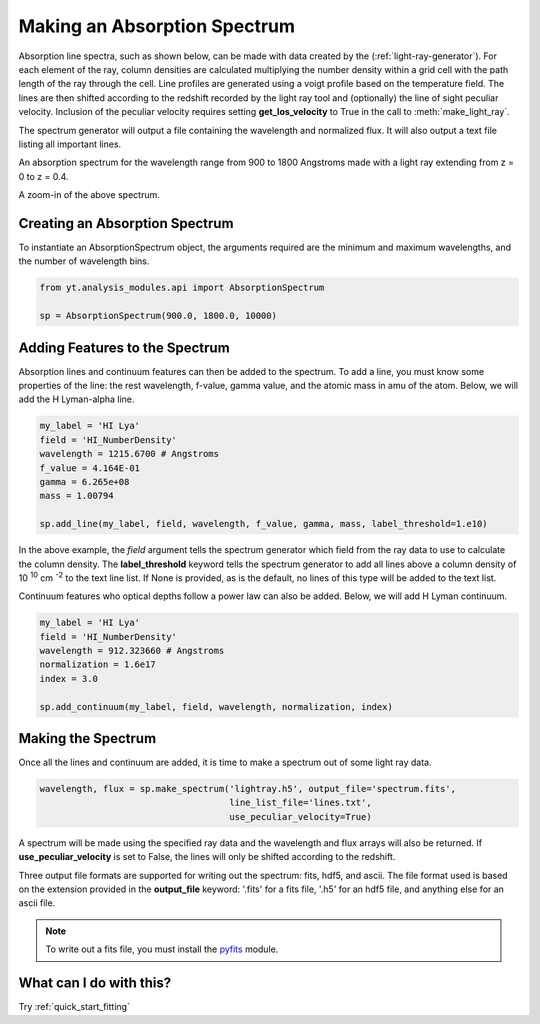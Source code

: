 .. _absorption_spectrum:

Making an Absorption Spectrum
=============================
.. sectionauthor:: Britton Smith <brittonsmith@gmail.com>

Absorption line spectra, such as shown below, can be made with data created by the 
(:ref:`light-ray-generator`).  For each element of the ray, column densities are 
calculated multiplying the number density within a grid cell with the path length 
of the ray through the cell.  Line profiles are generated using a voigt profile based 
on the temperature field.  The lines are then shifted according to the redshift 
recorded by the light ray tool and (optionally) the line of sight peculiar velocity.  
Inclusion of the peculiar velocity requires setting **get_los_velocity** to True in 
the call to :meth:`make_light_ray`.

The spectrum generator will output a file containing the wavelength and normalized flux.  
It will also output a text file listing all important lines.

.. image:: _images/spectrum_full.png
   :width: 500

An absorption spectrum for the wavelength range from 900 to 1800 Angstroms made with 
a light ray extending from z = 0 to z = 0.4.

.. image:: _images/spectrum_zoom.png
   :width: 500

A zoom-in of the above spectrum.

Creating an Absorption Spectrum
-------------------------------

To instantiate an AbsorptionSpectrum object, the arguments required are the minimum and 
maximum wavelengths, and the number of wavelength bins.

.. code-block:: python

  from yt.analysis_modules.api import AbsorptionSpectrum

  sp = AbsorptionSpectrum(900.0, 1800.0, 10000)

Adding Features to the Spectrum
-------------------------------

Absorption lines and continuum features can then be added to the spectrum.  To add a 
line, you must know some properties of the line: the rest wavelength, f-value, gamma value, 
and the atomic mass in amu of the atom.  Below, we will add the H Lyman-alpha line.

.. code-block:: python
  
  my_label = 'HI Lya'
  field = 'HI_NumberDensity'
  wavelength = 1215.6700 # Angstroms
  f_value = 4.164E-01
  gamma = 6.265e+08
  mass = 1.00794
  
  sp.add_line(my_label, field, wavelength, f_value, gamma, mass, label_threshold=1.e10)

In the above example, the *field* argument tells the spectrum generator which field from the 
ray data to use to calculate the column density.  The **label_threshold** keyword tells the 
spectrum generator to add all lines above a column density of 10 :superscript:`10` 
cm :superscript:`-2` to the text line list.  If None is provided, as is the default, no 
lines of this type will be added to the text list.

Continuum features who optical depths follow a power law can also be added.  Below, we will add 
H Lyman continuum.

.. code-block:: python

  my_label = 'HI Lya'
  field = 'HI_NumberDensity'
  wavelength = 912.323660 # Angstroms
  normalization = 1.6e17
  index = 3.0
  
  sp.add_continuum(my_label, field, wavelength, normalization, index)

Making the Spectrum
-------------------

Once all the lines and continuum are added, it is time to make a spectrum out of 
some light ray data.

.. code-block:: python

  wavelength, flux = sp.make_spectrum('lightray.h5', output_file='spectrum.fits', 
                                      line_list_file='lines.txt',
                                      use_peculiar_velocity=True)

A spectrum will be made using the specified ray data and the wavelength and flux arrays 
will also be returned.  If **use_peculiar_velocity** is set to False, the lines will only 
be shifted according to the redshift.

Three output file formats are supported for writing out the spectrum: fits, hdf5, and ascii.  
The file format used is based on the extension provided in the **output_file** keyword: '.fits' 
for a fits file, '.h5' for an hdf5 file, and anything else for an ascii file.

.. note:: To write out a fits file, you must install the `pyfits <http://www.stsci.edu/resources/software_hardware/pyfits>`_ module.

What can I do with this?
------------------------

Try :ref:`quick_start_fitting`
